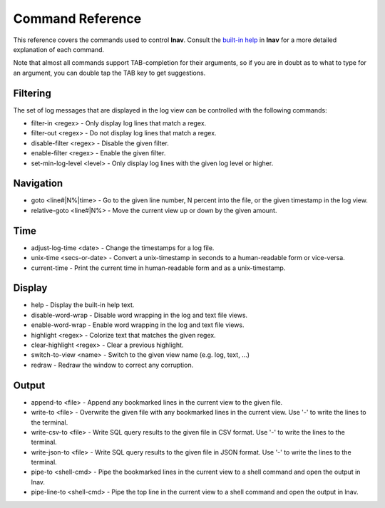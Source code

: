 
.. _commands:

Command Reference
=================

This reference covers the commands used to control **lnav**.  Consult the
`built-in help <https://github.com/tstack/lnav/blob/master/src/help.txt>`_ in
**lnav** for a more detailed explanation of each command.

Note that almost all commands support TAB-completion for their arguments, so
if you are in doubt as to what to type for an argument, you can double tap the
TAB key to get suggestions.

Filtering
---------

The set of log messages that are displayed in the log view can be controlled
with the following commands:

* filter-in <regex> - Only display log lines that match a regex.
* filter-out <regex> - Do not display log lines that match a regex.
* disable-filter <regex> - Disable the given filter.
* enable-filter <regex> - Enable the given filter.
* set-min-log-level <level> - Only display log lines with the given log level
  or higher.

Navigation
----------

* goto <line#|N%|time> - Go to the given line number, N percent into the
  file, or the given timestamp in the log view.
* relative-goto <line#|N%> - Move the current view up or down by the given
  amount.

Time
----

* adjust-log-time <date> - Change the timestamps for a log file.
* unix-time <secs-or-date> - Convert a unix-timestamp in seconds to a
  human-readable form or vice-versa.
* current-time - Print the current time in human-readable form and as
  a unix-timestamp.

Display
-------

* help - Display the built-in help text.

* disable-word-wrap - Disable word wrapping in the log and text file views.
* enable-word-wrap - Enable word wrapping in the log and text file views.

* highlight <regex> - Colorize text that matches the given regex.
* clear-highlight <regex> - Clear a previous highlight.

* switch-to-view <name> - Switch to the given view name (e.g. log, text, ...)

* redraw - Redraw the window to correct any corruption.

Output
------

* append-to <file> - Append any bookmarked lines in the current view to the
  given file.
* write-to <file> - Overwrite the given file with any bookmarked lines in
  the current view.  Use '-' to write the lines to the terminal.
* write-csv-to <file> - Write SQL query results to the given file in CSV format.
  Use '-' to write the lines to the terminal.
* write-json-to <file> - Write SQL query results to the given file in JSON
  format.  Use '-' to write the lines to the terminal.
* pipe-to <shell-cmd> - Pipe the bookmarked lines in the current view to a
  shell command and open the output in lnav.
* pipe-line-to <shell-cmd> - Pipe the top line in the current view to a shell
  command and open the output in lnav.
